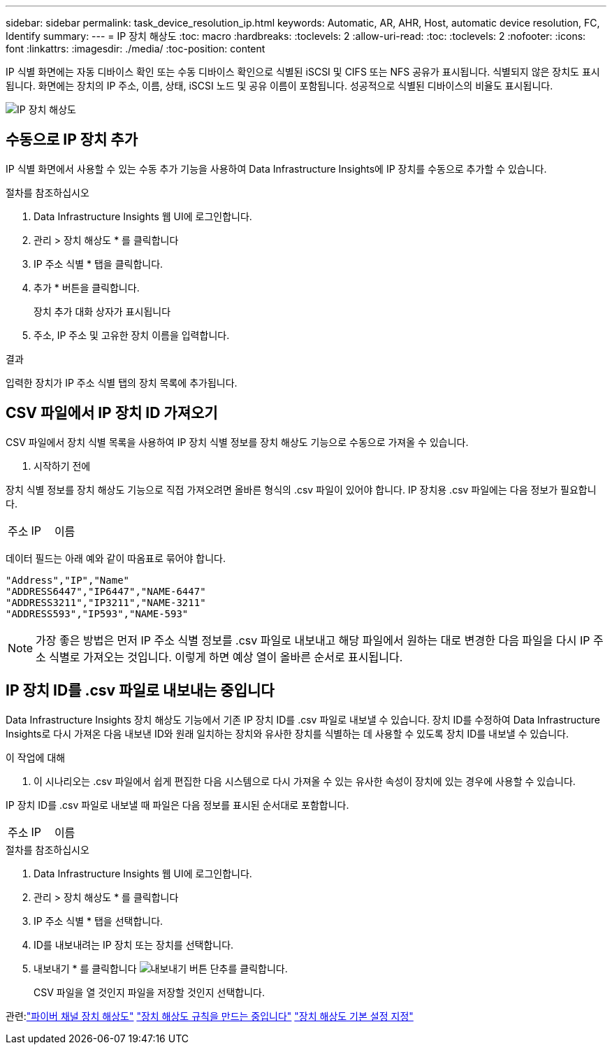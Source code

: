 ---
sidebar: sidebar 
permalink: task_device_resolution_ip.html 
keywords: Automatic, AR, AHR, Host, automatic device resolution, FC, Identify 
summary:  
---
= IP 장치 해상도
:toc: macro
:hardbreaks:
:toclevels: 2
:allow-uri-read: 
:toc: 
:toclevels: 2
:nofooter: 
:icons: font
:linkattrs: 
:imagesdir: ./media/
:toc-position: content


[role="lead"]
IP 식별 화면에는 자동 디바이스 확인 또는 수동 디바이스 확인으로 식별된 iSCSI 및 CIFS 또는 NFS 공유가 표시됩니다. 식별되지 않은 장치도 표시됩니다. 화면에는 장치의 IP 주소, 이름, 상태, iSCSI 노드 및 공유 이름이 포함됩니다. 성공적으로 식별된 디바이스의 비율도 표시됩니다.

image:Device_Resolution_IP.png["IP 장치 해상도"]



== 수동으로 IP 장치 추가

IP 식별 화면에서 사용할 수 있는 수동 추가 기능을 사용하여 Data Infrastructure Insights에 IP 장치를 수동으로 추가할 수 있습니다.

.절차를 참조하십시오
. Data Infrastructure Insights 웹 UI에 로그인합니다.
. 관리 > 장치 해상도 * 를 클릭합니다
. IP 주소 식별 * 탭을 클릭합니다.
. 추가 * 버튼을 클릭합니다.
+
장치 추가 대화 상자가 표시됩니다

. 주소, IP 주소 및 고유한 장치 이름을 입력합니다.


.결과
입력한 장치가 IP 주소 식별 탭의 장치 목록에 추가됩니다.



== CSV 파일에서 IP 장치 ID 가져오기

CSV 파일에서 장치 식별 목록을 사용하여 IP 장치 식별 정보를 장치 해상도 기능으로 수동으로 가져올 수 있습니다.

. 시작하기 전에


장치 식별 정보를 장치 해상도 기능으로 직접 가져오려면 올바른 형식의 .csv 파일이 있어야 합니다. IP 장치용 .csv 파일에는 다음 정보가 필요합니다.

|===


| 주소 | IP | 이름 
|===
데이터 필드는 아래 예와 같이 따옴표로 묶어야 합니다.

....
"Address","IP","Name"
"ADDRESS6447","IP6447","NAME-6447"
"ADDRESS3211","IP3211","NAME-3211"
"ADDRESS593","IP593","NAME-593"
....

NOTE: 가장 좋은 방법은 먼저 IP 주소 식별 정보를 .csv 파일로 내보내고 해당 파일에서 원하는 대로 변경한 다음 파일을 다시 IP 주소 식별로 가져오는 것입니다. 이렇게 하면 예상 열이 올바른 순서로 표시됩니다.



== IP 장치 ID를 .csv 파일로 내보내는 중입니다

Data Infrastructure Insights 장치 해상도 기능에서 기존 IP 장치 ID를 .csv 파일로 내보낼 수 있습니다. 장치 ID를 수정하여 Data Infrastructure Insights로 다시 가져온 다음 내보낸 ID와 원래 일치하는 장치와 유사한 장치를 식별하는 데 사용할 수 있도록 장치 ID를 내보낼 수 있습니다.

.이 작업에 대해
. 이 시나리오는 .csv 파일에서 쉽게 편집한 다음 시스템으로 다시 가져올 수 있는 유사한 속성이 장치에 있는 경우에 사용할 수 있습니다.

IP 장치 ID를 .csv 파일로 내보낼 때 파일은 다음 정보를 표시된 순서대로 포함합니다.

|===


| 주소 | IP | 이름 
|===
.절차를 참조하십시오
. Data Infrastructure Insights 웹 UI에 로그인합니다.
. 관리 > 장치 해상도 * 를 클릭합니다
. IP 주소 식별 * 탭을 선택합니다.
. ID를 내보내려는 IP 장치 또는 장치를 선택합니다.
. 내보내기 * 를 클릭합니다 image:ExportButton.png["내보내기 버튼"] 단추를 클릭합니다.
+
CSV 파일을 열 것인지 파일을 저장할 것인지 선택합니다.



관련:link:task_device_resolution_fibre_channel.html["파이버 채널 장치 해상도"]
link:task_device_resolution_rules.html["장치 해상도 규칙을 만드는 중입니다"]
link:task_device_resolution_preferences.html["장치 해상도 기본 설정 지정"]
